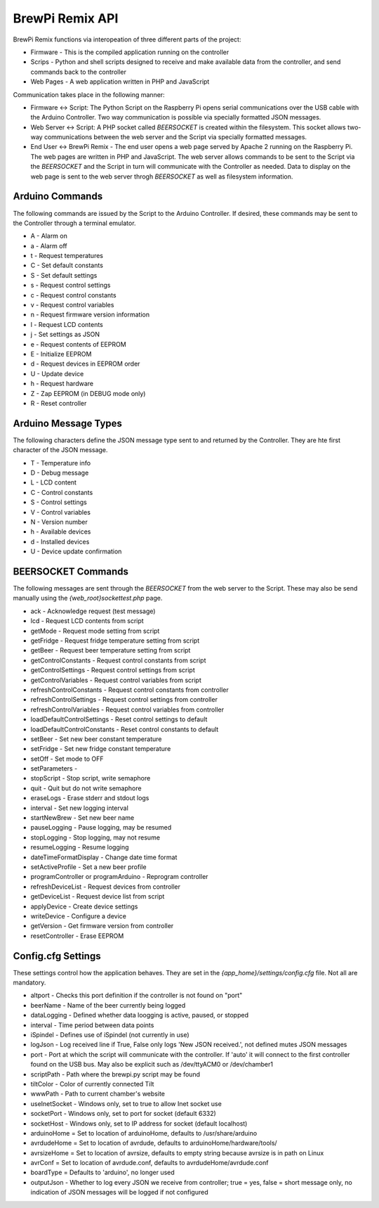 BrewPi Remix API
================

BrewPi Remix functions via interopeation of three different parts of the project:

- Firmware - This is the compiled application running on the controller
- Scrips - Python and shell scripts designed to receive and make available data from the controller, and send commands back to the controller
- Web Pages - A web application written in PHP and JavaScript

.. image:: api.png

Communication takes place in the following manner:

- Firmware <-> Script:  The Python Script on the Raspberry Pi opens serial communications over the USB cable with the Arduino Controller.  Two way communication is possible via specially formatted JSON messages.
- Web Server <-> Script:  A PHP socket called `BEERSOCKET` is created within the filesystem.  This socket allows two-way communications between the web server and the Script via specially formatted messages.
- End User <-> BrewPi Remix - The end user opens a web page served by Apache 2 running on the Raspberry Pi.  The web pages are written in PHP and JavaScript.  The web server allows commands to be sent to the Script via the `BEERSOCKET` and the Script in turn will communicate with the Controller as needed.  Data to display on the web page is sent to the web server throgh `BEERSOCKET` as well as filesystem information.

Arduino Commands
----------------

The following commands are issued by the Script to the Arduino Controller.  If desired, these commands may be sent to the Controller through a terminal emulator.

- A - Alarm on
- a - Alarm off
- t - Request temperatures
- C - Set default constants
- S - Set default settings
- s - Request control settings
- c - Request control constants
- v - Request control variables
- n - Request firmware version information
- l - Request LCD contents
- j - Set settings as JSON
- e - Request contents of EEPROM
- E - Initialize EEPROM
- d - Request devices in EEPROM order
- U - Update device
- h - Request hardware
- Z - Zap EEPROM (in DEBUG mode only)
- R - Reset controller

Arduino Message Types
---------------------

The following characters define the JSON message type sent to and returned by the Controller.  They are hte first character of the JSON message.

- T - Temperature info
- D - Debug message
- L - LCD content
- C - Control constants
- S - Control settings
- V - Control variables
- N - Version number
- h - Available devices
- d - Installed devices
- U - Device update confirmation

BEERSOCKET Commands
-------------------

The following messages are sent through the `BEERSOCKET` from the web server to the Script.  These may also be send manually using the `{web_root}\sockettest.php` page.

- ack - Acknowledge request (test message)
- lcd - Request LCD contents from script
- getMode - Request mode setting from script
- getFridge - Request fridge temperature setting from script
- getBeer - Request beer temperature setting from script
- getControlConstants - Request control constants from script
- getControlSettings - Request control settings from script
- getControlVariables - Request control variables from script
- refreshControlConstants - Request control constants from controller
- refreshControlSettings - Request control settings from controller
- refreshControlVariables - Request control variables from controller
- loadDefaultControlSettings - Reset control settings to default
- loadDefaultControlConstants - Reset control constants to default
- setBeer - Set new beer constant temperature
- setFridge - Set new fridge constant temperature
- setOff - Set mode to OFF
- setParameters - 
- stopScript - Stop script, write semaphore
- quit - Quit but do not write semaphore
- eraseLogs - Erase stderr and stdout logs
- interval - Set new logging interval
- startNewBrew - Set new beer name
- pauseLogging - Pause logging, may be resumed
- stopLogging - Stop logging, may not resume
- resumeLogging - Resume logging
- dateTimeFormatDisplay - Change date time format
- setActiveProfile - Set a new beer profile
- programController or programArduino - Reprogram controller
- refreshDeviceList - Request devices from controller
- getDeviceList - Request device list from script
- applyDevice - Create device settings
- writeDevice - Configure a device
- getVersion - Get firmware version from controller
- resetController - Erase EEPROM

Config.cfg Settings
-------------------

These settings control how the application behaves.  They are set in the `{app_home}/settings/config.cfg` file.  Not all are mandatory.

- altport - Checks this port definition if the controller is not found on "port"
- beerName - Name of the beer currently being logged
- dataLogging - Defined whether data loogging is active, paused, or stopped
- interval - Time period between data points
- iSpindel - Defines use of iSpindel (not currently in use)
- logJson - Log received line if True, False only logs 'New JSON received.', not defined mutes JSON messages
- port - Port at which the script will communicate with the controller.  If 'auto' it will connect to the first controller found on the USB bus.  May also be explicit such as /dev/ttyACM0 or /dev/chamber1
- scriptPath - Path where the brewpi.py script may be found
- tiltColor - Color of currently connected Tilt
- wwwPath - Path to current chamber's website
- useInetSocket - Windows only, set to true to allow Inet socket use
- socketPort - Windows only, set to port for socket (default 6332)
- socketHost - Windows only, set to IP address for socket (default localhost)
- arduinoHome = Set to location of arduinoHome, defaults to /usr/share/arduino
- avrdudeHome = Set to location of avrdude, defaults to arduinoHome/hardware/tools/
- avrsizeHome = Set to location of avrsize, defaults to empty string because avrsize is in path on Linux
- avrConf = Set to location of avrdude.conf, defaults to avrdudeHome/avrdude.conf
- boardType = Defaults to 'arduino', no longer used
- outputJson - Whether to log every JSON we receive from controller; true = yes, false = short message only, no indication of JSON messages will be logged if not configured
